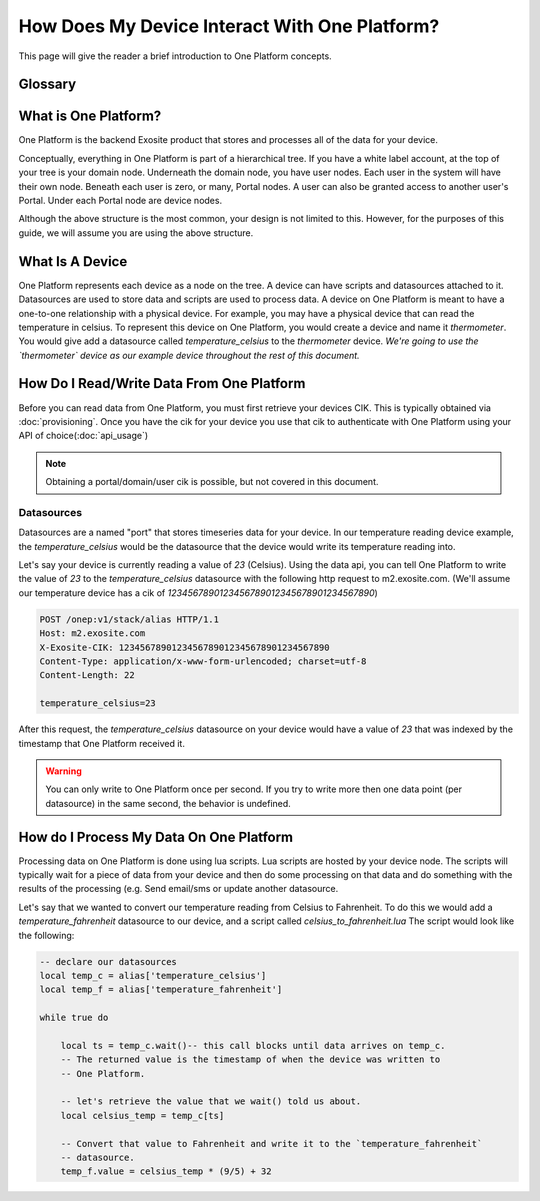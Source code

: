 ##############################################
How Does My Device Interact With One Platform?
##############################################
This page will give the reader a brief introduction to One Platform concepts.


Glossary
--------
.. glossary::
    One Platform
        An Exosite product that stores and processes data for your devices.
    
    Device
        Represented by a node in the One Platform tree.
    
    Datasource
        A device can have zero, or many , datasources attached to it.  
    
    CIK
        A 40 character hexadecimal string that is used to authenticate as a 
        node in the One Platform.  With the CIK, you can read/write data to a
        node, or any of its children
    
    RID
        A 40 character hexadecimal string that uniquely represents a node in the
        One Platform.  The RID never changes during the life of the node.
    
    Portals
        A grpahical frontend for managing users and resources on the Exosite
        One Platform.
    
    Scripts
        A lua script that processes data on the Exosite One Platform
    
    Datasources
        A named resource underneath a device that the device can write data to
        (e.g. temperature, humidity...)
   
What is One Platform?
--------------------- 
One Platform is the backend Exosite product that stores and processes all of
the data for your device.

Conceptually, everything in One Platform is part of a hierarchical tree.  If you
have a white label account, at the top of your tree is your domain node.  
Underneath the domain node, you have user nodes.  Each user in the system will
have their own node.  Beneath each user is zero, or many, Portal nodes.  A user
can also be granted access to another user's Portal.  Under each Portal node 
are device nodes.  

.. image:: _static/one_p_tree.png

Although the above structure is the most common, your design is not limited to
this.  However, for the purposes of this guide, we will assume you are using the
above structure.

What Is A Device
----------------
One Platform represents each device as a node on the tree.  A device can have
scripts and datasources attached to it.  Datasources are used to store data and
scripts are used to process data.  A device on One Platform is meant to have a 
one-to-one relationship with a physical device.  For example, you may have a
physical device that can read the temperature in celsius.  To represent this
device on One Platform, you would create a device and name it `thermometer`.
You would give add a datasource called `temperature_celsius` to the `thermometer`
device.  *We're going to use the `thermometer` device as our example device
throughout the rest of this document.*


How Do I Read/Write Data From One Platform
------------------------------------------
Before you can read data from One Platform, you must first retrieve your devices
CIK.  This is typically obtained via :doc:`provisioning`.  Once you have the cik
for your device you use that cik to authenticate with One Platform using your
API of choice(:doc:`api_usage`)

.. note::
    Obtaining a portal/domain/user cik is possible, but not covered in this document.

Datasources
"""""""""""
Datasources are a named "port" that stores timeseries data for your device.  In
our temperature reading device example, the `temperature_celsius` would be the
datasource that the device would write its temperature reading into.

Let's say your device is currently reading a value of `23` (Celsius).  Using the
data api, you can tell One Platform to write the value of `23` to the `temperature_celsius`
datasource with the following http request to m2.exosite.com. (We'll assume our
temperature device has a cik of `1234567890123456789012345678901234567890`)

.. code-block:: http

    POST /onep:v1/stack/alias HTTP/1.1 
    Host: m2.exosite.com 
    X-Exosite-CIK: 1234567890123456789012345678901234567890
    Content-Type: application/x-www-form-urlencoded; charset=utf-8 
    Content-Length: 22
    
    temperature_celsius=23

After this request, the `temperature_celsius` datasource on your device would
have a value of `23` that was indexed by the timestamp that One Platform
received it.

.. warning::
    You can only write to One Platform once per second.  If you try to write more
    then one data point (per datasource) in the same second, the behavior is undefined.
    
How do I Process My Data On One Platform
----------------------------------------
Processing data on One Platform is done using lua scripts.  Lua scripts are hosted
by your device node.  The scripts will typically wait for a piece of data from
your device and then do some processing on that data and do something with the
results of the processing (e.g. Send email/sms or update another datasource.

Let's say that we wanted to convert our temperature reading from Celsius to Fahrenheit.
To do this we would add a `temperature_fahrenheit` datasource to our device, and
a script called `celsius_to_fahrenheit.lua`  The script would look like the
following:

.. code-block:: lua

    -- declare our datasources
    local temp_c = alias['temperature_celsius']
    local temp_f = alias['temperature_fahrenheit']

    while true do
        
        local ts = temp_c.wait()-- this call blocks until data arrives on temp_c.
        -- The returned value is the timestamp of when the device was written to
        -- One Platform.
        
        -- let's retrieve the value that we wait() told us about.
        local celsius_temp = temp_c[ts]
        
        -- Convert that value to Fahrenheit and write it to the `temperature_fahrenheit`
        -- datasource.
        temp_f.value = celsius_temp * (9/5) + 32
    

    
